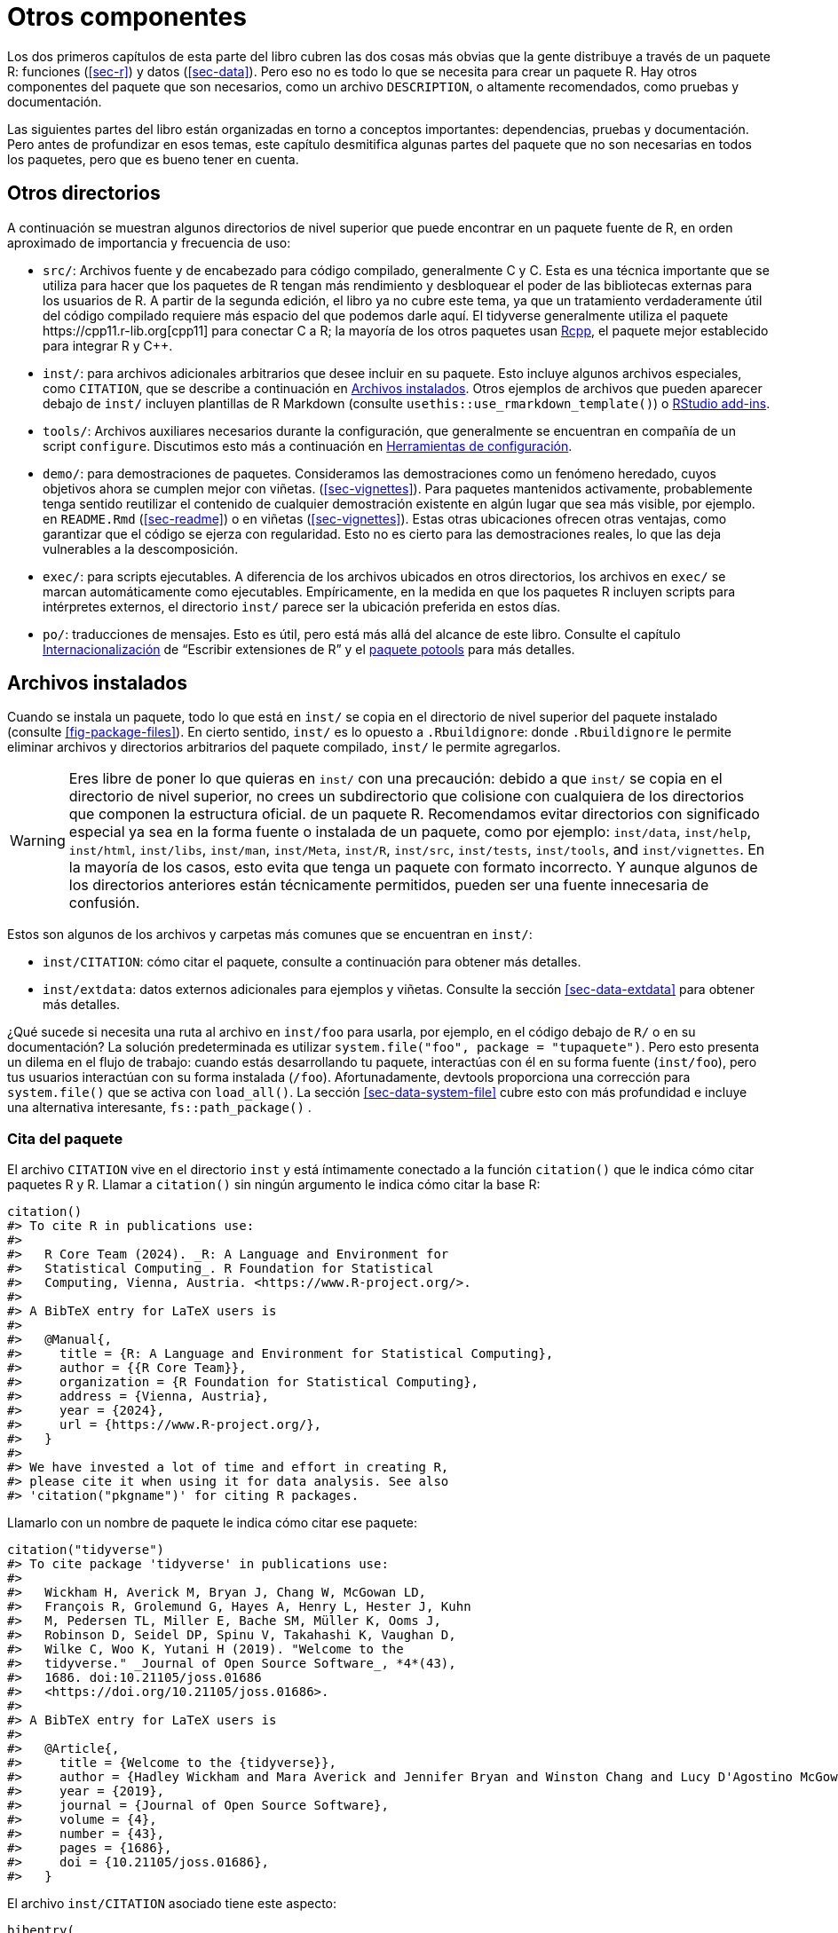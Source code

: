 [[sec-misc]]
= Otros componentes
:description: Aprenda a crear un paquete, la unidad fundamental de contenido compartible, reutilizable, y código R reproducible.
:lang: es

Los dos primeros capítulos de esta parte del libro cubren las dos cosas más obvias que la gente distribuye a través de un paquete R: funciones (<<sec-r>>) y datos (<<sec-data>>). Pero eso no es todo lo que se necesita para crear un paquete R. Hay otros componentes del paquete que son necesarios, como un archivo `+DESCRIPTION+`, o altamente recomendados, como pruebas y documentación.

Las siguientes partes del libro están organizadas en torno a conceptos importantes: dependencias, pruebas y documentación. Pero antes de profundizar en esos temas, este capítulo desmitifica algunas partes del paquete que no son necesarias en todos los paquetes, pero que es bueno tener en cuenta.

== Otros directorios

A continuación se muestran algunos directorios de nivel superior que puede encontrar en un paquete fuente de R, en orden aproximado de importancia y frecuencia de uso:

* `+src/+`: Archivos fuente y de encabezado para código compilado, generalmente C y C++. Esta es una técnica importante que se utiliza para hacer que los paquetes de R tengan más rendimiento y desbloquear el poder de las bibliotecas externas para los usuarios de R. A partir de la segunda edición, el libro ya no cubre este tema, ya que un tratamiento verdaderamente útil del código compilado requiere más espacio del que podemos darle aquí. El tidyverse generalmente utiliza el paquete https://cpp11.r-lib.org[cpp11] para conectar C++ a R; la mayoría de los otros paquetes usan https://www.rcpp.org[Rcpp], el paquete mejor establecido para integrar R y C++.
* `+inst/+`: para archivos adicionales arbitrarios que desee incluir en su paquete. Esto incluye algunos archivos especiales, como `+CITATION+`, que se describe a continuación en <<sec-misc-inst>>. Otros ejemplos de archivos que pueden aparecer debajo de `+inst/+` incluyen plantillas de R Markdown (consulte `+usethis::use_rmarkdown_template()+`) o https://docs.posit.co/ide/user/ide/guide/productivity/add-ins.html[RStudio add-ins].
* `+tools/+`: Archivos auxiliares necesarios durante la configuración, que generalmente se encuentran en compañía de un script `+configure+`. Discutimos esto más a continuación en <<sec-misc-tools>>.
* `+demo/+`: para demostraciones de paquetes. Consideramos las demostraciones como un fenómeno heredado, cuyos objetivos ahora se cumplen mejor con viñetas. (<<sec-vignettes>>). Para paquetes mantenidos activamente, probablemente tenga sentido reutilizar el contenido de cualquier demostración existente en algún lugar que sea más visible, por ejemplo. en `+README.Rmd+` (<<sec-readme>>) o en viñetas (<<sec-vignettes>>). Estas otras ubicaciones ofrecen otras ventajas, como garantizar que el código se ejerza con regularidad. Esto no es cierto para las demostraciones reales, lo que las deja vulnerables a la descomposición.
* `+exec/+`: para scripts ejecutables. A diferencia de los archivos ubicados en otros directorios, los archivos en `+exec/+` se marcan automáticamente como ejecutables. Empíricamente, en la medida en que los paquetes R incluyen scripts para intérpretes externos, el directorio `+inst/+` parece ser la ubicación preferida en estos días.
* `+po/+`: traducciones de mensajes. Esto es útil, pero está más allá del alcance de este libro. Consulte el capítulo https://cran.rstudio.com/doc/manuals/r-devel/R-exts.html#Internationalization[Internacionalización] de "`Escribir extensiones de R`" y el https://%20michaelchirico.github.io/potools/index.html[paquete potools] para más detalles.

[[sec-misc-inst]]
== Archivos instalados

Cuando se instala un paquete, todo lo que está en `+inst/+` se copia en el directorio de nivel superior del paquete instalado (consulte <<fig-package-files>>). En cierto sentido, `+inst/+` es lo opuesto a `+.Rbuildignore+`: donde `+.Rbuildignore+` le permite eliminar archivos y directorios arbitrarios del paquete compilado, `+inst/+` le permite agregarlos.

[WARNING]
====
Eres libre de poner lo que quieras en `+inst/+` con una precaución: debido a que `+inst/+` se copia en el directorio de nivel superior, no crees un subdirectorio que colisione con cualquiera de los directorios que componen la estructura oficial. de un paquete R. Recomendamos evitar directorios con significado especial ya sea en la forma fuente o instalada de un paquete, como por ejemplo: `+inst/data+`, `+inst/help+`, `+inst/html+`, `+inst/libs+`, `+inst/man+`, `+inst/Meta+`, `+inst/R+`, `+inst/src+`, `+inst/tests+`, `+inst/tools+`, and `+inst/vignettes+`. En la mayoría de los casos, esto evita que tenga un paquete con formato incorrecto. Y aunque algunos de los directorios anteriores están técnicamente permitidos, pueden ser una fuente innecesaria de confusión.
====

Estos son algunos de los archivos y carpetas más comunes que se encuentran en `+inst/+`:

* `+inst/CITATION+`: cómo citar el paquete, consulte a continuación para obtener más detalles.
* `+inst/extdata+`: datos externos adicionales para ejemplos y viñetas. Consulte la sección <<sec-data-extdata>> para obtener más detalles.

¿Qué sucede si necesita una ruta al archivo en `+inst/foo+` para usarla, por ejemplo, en el código debajo de `+R/+` o en su documentación? La solución predeterminada es utilizar `+system.file("foo", package = "tupaquete")+`. Pero esto presenta un dilema en el flujo de trabajo: cuando estás desarrollando tu paquete, interactúas con él en su forma fuente (`+inst/foo+`), pero tus usuarios interactúan con su forma instalada (`+/foo+`). Afortunadamente, devtools proporciona una corrección para `+system.file()+` que se activa con `+load_all()+`. La sección <<sec-data-system-file>> cubre esto con más profundidad e incluye una alternativa interesante, `+fs::path_package()+` .

[[sec-misc-inst-citation]]
=== Cita del paquete

El archivo `+CITATION+` vive en el directorio `+inst+` y está íntimamente conectado a la función `+citation()+` que le indica cómo citar paquetes R y R. Llamar a `+citation()+` sin ningún argumento le indica cómo citar la base R:

[source,r,cell-code]
----
citation()
#> To cite R in publications use:
#> 
#>   R Core Team (2024). _R: A Language and Environment for
#>   Statistical Computing_. R Foundation for Statistical
#>   Computing, Vienna, Austria. <https://www.R-project.org/>.
#> 
#> A BibTeX entry for LaTeX users is
#> 
#>   @Manual{,
#>     title = {R: A Language and Environment for Statistical Computing},
#>     author = {{R Core Team}},
#>     organization = {R Foundation for Statistical Computing},
#>     address = {Vienna, Austria},
#>     year = {2024},
#>     url = {https://www.R-project.org/},
#>   }
#> 
#> We have invested a lot of time and effort in creating R,
#> please cite it when using it for data analysis. See also
#> 'citation("pkgname")' for citing R packages.
----

Llamarlo con un nombre de paquete le indica cómo citar ese paquete:

[source,r,cell-code]
----
citation("tidyverse")
#> To cite package 'tidyverse' in publications use:
#> 
#>   Wickham H, Averick M, Bryan J, Chang W, McGowan LD,
#>   François R, Grolemund G, Hayes A, Henry L, Hester J, Kuhn
#>   M, Pedersen TL, Miller E, Bache SM, Müller K, Ooms J,
#>   Robinson D, Seidel DP, Spinu V, Takahashi K, Vaughan D,
#>   Wilke C, Woo K, Yutani H (2019). "Welcome to the
#>   tidyverse." _Journal of Open Source Software_, *4*(43),
#>   1686. doi:10.21105/joss.01686
#>   <https://doi.org/10.21105/joss.01686>.
#> 
#> A BibTeX entry for LaTeX users is
#> 
#>   @Article{,
#>     title = {Welcome to the {tidyverse}},
#>     author = {Hadley Wickham and Mara Averick and Jennifer Bryan and Winston Chang and Lucy D'Agostino McGowan and Romain François and Garrett Grolemund and Alex Hayes and Lionel Henry and Jim Hester and Max Kuhn and Thomas Lin Pedersen and Evan Miller and Stephan Milton Bache and Kirill Müller and Jeroen Ooms and David Robinson and Dana Paige Seidel and Vitalie Spinu and Kohske Takahashi and Davis Vaughan and Claus Wilke and Kara Woo and Hiroaki Yutani},
#>     year = {2019},
#>     journal = {Journal of Open Source Software},
#>     volume = {4},
#>     number = {43},
#>     pages = {1686},
#>     doi = {10.21105/joss.01686},
#>   }
----

El archivo `+inst/CITATION+` asociado tiene este aspecto:

....
bibentry(
  "Article",
  title = "Welcome to the {tidyverse}",
  author = "Hadley Wickham, Mara Averick, Jennifer Bryan, Winston Chang, Lucy D'Agostino McGowan, Romain François, Garrett Grolemund, Alex Hayes, Lionel Henry, Jim Hester, Max Kuhn, Thomas Lin Pedersen, Evan Miller, Stephan Milton Bache, Kirill Müller, Jeroen Ooms, David Robinson, Dana Paige Seidel, Vitalie Spinu, Kohske Takahashi, Davis Vaughan, Claus Wilke, Kara Woo, Hiroaki Yutani",
  year = 2019,
  journal = "Journal of Open Source Software",
  volume = 4,
  number = 43,
  pages = 1686,
  doi = "10.21105/joss.01686",
)
....

Puede llamar a `+usethis::use_citation()+` para iniciar este archivo y completar sus datos. Lea el tema de ayuda `+?bibentry+` para obtener más detalles.

[[sec-misc-tools]]
== Herramientas de configuración

Si un paquete tiene un script de configuración (`+configure+` en sistemas Unix, `+configure.win+` en Windows), se ejecuta como primer paso mediante `+R CMD INSTALL+`. Esto generalmente se asocia con un paquete que tiene un subdirectorio `+src/+` que contiene código C/C++ y el script `+configure+` es necesario en el momento de la compilación. Si ese script necesita archivos auxiliares, estos deben ubicarse en el directorio `+tools/+`. Los scripts debajo de `+tools/+` pueden tener un efecto en el paquete instalado, pero el contenido de `+tools/+` finalmente no estará presente en el paquete instalado. En cualquier caso, esto es principalmente (pero no exclusivamente) relevante para paquetes con código compilado, lo cual está más allá del alcance de este libro.

Mencionamos esto porque, en la práctica, algunos paquetes usan el directorio `+tools/+` para un propósito diferente pero relacionado. Algunos paquetes tienen tareas de mantenimiento periódicas para las cuales resulta útil registrar instrucciones detalladas. Por ejemplo, muchos paquetes incorporan algún tipo de recurso externo, p. código o datos:

* Código fuente y encabezados para una biblioteca C/C++ integrada de terceros.
* Kits de herramientas web.
* Código R integrado (en lugar de importado).
* Especificación para una API web.
* Paletas de colores, estilos y temas.

Estos activos externos también suelen evolucionar con el tiempo, por lo que es necesario reingerirlos periódicamente. Esto hace que sea particularmente gratificante implementar dicha limpieza de manera programática.

Este es el segundo uso no oficial del directorio `+tools/+`, caracterizado por dos grandes diferencias con respecto a su propósito oficial: los paquetes que hacen esto generalmente no tienen un script `+configure+` y enumeran `+tools/+` en `+.Rbuildignore+`, lo que significa que estos scripts no están incluidos en el paquete. Estos scripts se mantienen en el paquete fuente para comodidad del desarrollador, pero nunca se envían con el paquete.

Esta práctica está estrechamente relacionada con nuestra recomendación de almacenar las instrucciones para la creación de datos del paquete en `+data-raw/+` (sección <<sec-data-data-raw>>) y registrar el método de construcción de cualquier dispositivo de prueba (sección <<sec-testing-advanced-concrete-fixture>>).

